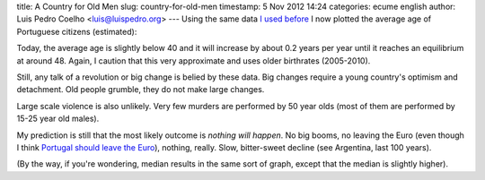 title: A Country for Old Men
slug: country-for-old-men
timestamp: 5 Nov 2012 14:24
categories: ecume english
author: Luis Pedro Coelho <luis@luispedro.org>
---
Using the same data `I used before
<http://blog.luispedro.org/2012/10/72-population-en>`__ I now plotted the
average age of Portuguese citizens (estimated):

.. image:: /files/images/76-a_age.png

Today, the average age is slightly below 40 and it will increase by about 0.2
years per year until it reaches an equilibrium at around 48. Again, I caution
that this very approximate and uses older birthrates (2005-2010).

Still, any talk of a revolution or big change is belied by these data. Big
changes require a young country's optimism and detachment. Old people grumble,
they do not make large changes.

Large scale violence is also unlikely. Very few murders are performed by 50
year olds (most of them are performed by 15-25 year old males).

My prediction is still that the most likely outcome is *nothing will happen*.
No big booms, no leaving the Euro (even though I think `Portugal should leave
the Euro <http://blog.luispedro.org/2012/11/leave-euro/>`__), nothing, really.
Slow, bitter-sweet decline (see Argentina, last 100 years).

(By the way, if you're wondering, median results in the same sort of graph,
except that the median is slightly higher).


